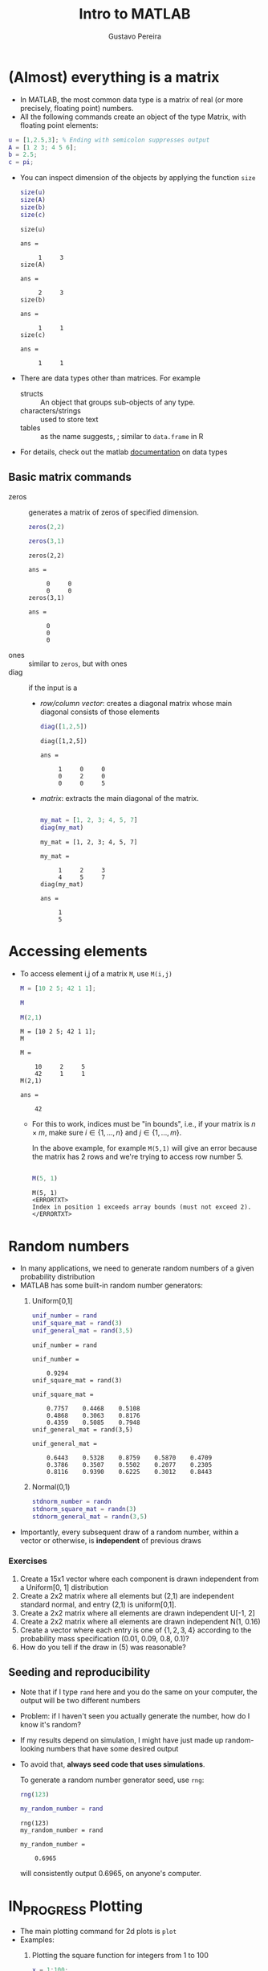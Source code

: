 #+TITLE: Intro to MATLAB 
#+AUTHOR: Gustavo Pereira
#+OPTIONS: toc:nil num:nil
#+HTML_HEAD: <link rel="stylesheet" href="http://dakrone.github.io/org.css" type="text/css" />


* (Almost) everything is a matrix
  
  - In MATLAB, the most common data type is a matrix of real (or more precisely, floating point) numbers.
  - All the following commands create an object of the type Matrix, with floating point elements:
  #+begin_src matlab :session :exports code
    u = [1,2.5,3]; % Ending with semicolon suppresses output
    A = [1 2 3; 4 5 6];
    b = 2.5;
    c = pi;
  #+end_src
      - You can inspect dimension of the objects by applying the function ~size~
        #+begin_src matlab :session :exports both
          size(u)
          size(A)
          size(b)
          size(c)
        #+end_src

        #+RESULTS:
        #+begin_example
        size(u)

        ans =

             1     3
        size(A)

        ans =

             2     3
        size(b)

        ans =

             1     1
        size(c)

        ans =

             1     1
        #+end_example
      - There are data types other than matrices. For example
        + structs :: An object that groups sub-objects of any type.
        + characters/strings :: used to store text
        + tables :: as the name suggests, ; similar to ~data.frame~ in R
      - For details, check out the matlab [[https://www.mathworks.com/help/matlab/data-types.html][documentation]] on data types

** Basic matrix commands

   - zeros :: generates a matrix of zeros of specified dimension.
     #+begin_src matlab :session :exports both
       zeros(2,2)

       zeros(3,1)
     #+end_src

     #+RESULTS:
     #+begin_example
     zeros(2,2)

     ans =

          0     0
          0     0
     zeros(3,1)

     ans =

          0
          0
          0
     #+end_example
   - ones :: similar to ~zeros~, but with ones
   - diag :: if the input is  a
     + /row/column vector/: creates a diagonal matrix whose main diagonal consists of those elements

       #+begin_src matlab :session :exports both
         diag([1,2,5])
       #+end_src

       #+RESULTS:
       : diag([1,2,5])
       :
       : ans =
       :
       :      1     0     0
       :      0     2     0
       :      0     0     5

     + /matrix/:  extracts the main diagonal of the matrix.

       #+begin_src matlab :session :exports both

         my_mat = [1, 2, 3; 4, 5, 7]
         diag(my_mat)

       #+end_src

       #+RESULTS:
       #+begin_example
       my_mat = [1, 2, 3; 4, 5, 7]

       my_mat =

            1     2     3
            4     5     7
       diag(my_mat)

       ans =

            1
            5
       #+end_example


* Accessing elements
  - To access element i,j of a matrix ~M~, use ~M(i,j)~

    #+begin_src matlab :session :exports both
      M = [10 2 5; 42 1 1];

      M

      M(2,1)
    #+end_src

    #+RESULTS:
    #+begin_example
    M = [10 2 5; 42 1 1];
    M

    M =

        10     2     5
        42     1     1
    M(2,1)

    ans =

        42
    #+end_example

    + For this to work, indices must be "in bounds", i.e., if your matrix is $n\times m$, make sure $i \in \{1,\ldots, n\}$ and $j \in \{1,\ldots, m\}$.

      In the above example, for example ~M(5,1)~ will give an error because the matrix has 2 rows and we're trying to access row number 5.
      #+begin_src matlab :session :exports both

        M(5, 1)

      #+end_src

      #+RESULTS:
      : M(5, 1)
      : <ERRORTXT>
      : Index in position 1 exceeds array bounds (must not exceed 2).
      : </ERRORTXT>

* Random numbers

  - In many applications, we need to generate random numbers of a given probability distribution
  - MATLAB has some built-in random number generators:
    1) Uniform[0,1]
       #+begin_src matlab :session :exports both
         unif_number = rand
         unif_square_mat = rand(3)
         unif_general_mat = rand(3,5)
       #+end_src

       #+RESULTS:
       #+begin_example
       unif_number = rand

       unif_number =

           0.9294
       unif_square_mat = rand(3)

       unif_square_mat =

           0.7757    0.4468    0.5108
           0.4868    0.3063    0.8176
           0.4359    0.5085    0.7948
       unif_general_mat = rand(3,5)

       unif_general_mat =

           0.6443    0.5328    0.8759    0.5870    0.4709
           0.3786    0.3507    0.5502    0.2077    0.2305
           0.8116    0.9390    0.6225    0.3012    0.8443
       #+end_example
    2) Normal(0,1)

       #+begin_src matlab :session :exports both
         stdnorm_number = randn
         stdnorm_square_mat = randn(3)
         stdnorm_general_mat = randn(3,5)
       #+end_src
  - Importantly, every subsequent draw of a random number, within a vector or otherwise, is *independent* of previous draws

*** Exercises
    1) Create a 15x1 vector where each component is drawn independent from a
       Uniform[0, 1] distribution
    2) Create a 2x2 matrix where all elements but (2,1) are independent standard
       normal, and entry (2,1) is uniform[0,1].
    3) Create a 2x2 matrix where all elements are drawn independent U[-1, 2]
    4) Create a 2x2 matrix where all elements are drawn independent N(1, 0.16)
    5) Create a vector where each entry is one of $\{1,2,3,4\}$ according
       to the probability mass specification (0.01, 0.09, 0.8, 0.1)?
    6) How do you tell if the draw in (5) was reasonable?


** Seeding and reproducibility

   - Note that if I type ~rand~ here and you do the same on your computer, the
     output will be two different numbers
   - Problem: if I haven't seen you actually generate the number, how do I know it's random?
   - If my results depend on simulation, I might have just made up random-looking numbers that have some desired output
   - To avoid that, *always seed code that uses simulations*.

     To generate a random number generator seed, use ~rng~:
     #+begin_src matlab :session :exports both
       rng(123)

       my_random_number = rand
     #+end_src

     #+RESULTS:
     : rng(123)
     : my_random_number = rand
     :
     : my_random_number =
     :
     :     0.6965
     will consistently output 0.6965, on anyone's computer.


* IN_PROGRESS Plotting
  - The main plotting command for 2d plots is ~plot~
  - Examples:
    1) Plotting the square function for integers from 1 to 100
       #+begin_src matlab :session :results file graphics :exports both :file ./output/example1.png
         x = 1:100;
         y = x.^2;

         plot(x,y);
       #+end_src

       #+RESULTS:
       [[file:./output/example1.png]]

    2) Note how Matlab creates a line by default. You can change this with the third argument in the plot function. For example,
       #+begin_src matlab :session :results file graphics :exports both :file ./output/example2.png
         plot(x,y, 'o');
       #+end_src

       #+RESULTS:
       [[file:./output/example2.png]]

       - That literally sets 'o' instead of a line. You can use '--' for a dashed line, '-.' for a dashed-dotted line, '+' for pluses, among other options
    3) For setting a color, append the starting letter of a sufficiently normal color. For example, '--r' will set a red dashed line.
       #+begin_src matlab :session :results file graphics :exports both :file ./output/example3.png
         plot(x,y, '--r');
       #+end_src

       #+RESULTS:
       [[file:./output/example3.png]]


** Comparing curves
   - Let's consider the following case: we want to compare the functions $x \mapsto x^2$ and $x \mapsto 0.5 + x/2$

   - There are two major ways of proceeding:
     1) *Two plots side by side*

        This can be done by using ~hold on~ and using the ~plot~ command twice:
        #+begin_src matlab :session :results file graphics :exports both :file ./output/example4.png
          x = linspace(0, 1, 100); % Creates equally spaced range between 0 and 1 with 100 points
          y = x.^2;
          z = 0.5 + x/2;


          figure;
          hold on;
          plot(x,y);
          plot(x,z);

          legend('Square function', 'Affine function')
        #+end_src

        #+RESULTS:
        [[file:./output/example4.png]]

        Alternatively, you can also put the y-axis vectors side by side in a matrix:
        #+begin_src matlab :session :results file graphics :exports both :file ./output/example5.png
          Y = [y' z'];

          figure;
          plot(x, Y);
          legend('Square function', 'Affine function') % Notice the order!
        #+end_src

        #+RESULTS:
        [[file:./output/example5.png]]
        - Note that I took the transpose of inner vectors when defining ~Y~ matrix. Why?

     2) *Subplots.*

        As the name suggests, this technique creates multiple windows within a
        bigger window. The way to achieve this is with the ~subplot~ command.

        #+begin_src matlab :session :results file graphics :exports both :file ./output/example6.png

          figure;
          subplot(2,2,1)
          plot(x, x)


          subplot(2,2,2)
          plot(x, y)

          subplot(2,2,3)
          plot(x, z)

          subplot(2,2,4)
          plot(x, sin(10*x))
        #+end_src

        #+RESULTS:
        [[file:./output/example6.png]]

** Example: two ways of plotting the density of a Chi^2 distribution

   - There are roughly two ways of plotting the density of a random variable
     1) If you can /sample/ from this variable: take a very large sample and
        create a histogram. The ~hist~ command achieves this.
     2) If you know the expression for the density function: choose a reasonable support and plot
   - In this section, we'll apply it to a $\chi^2(q)$ distribution. Let's take
     $q=4$ for example.

*** Sample histogram
    - Remember that a $\chi^2(q)$ is has a distribution identical to the sum of $q$ independent standard normal random variables.

      Suppose we want to sample $4$ independent normal, N times for large N. We can use the ~randn~ command to find a 4xN matrix with independent normal entries:
      #+begin_src matlab :session :exports both
        rng(123); % for reproducibility

        q = 4;
        N = 10000;
        sampmat = randn(q, N);

        % Show first 10 columns
        sampmat(:,1:10)
      #+end_src

      #+RESULTS:
      #+begin_example
      rng(123); % for reproducibility
      q = 4;
      N = 10000;
      sampmat = randn(q, N);
      % Show first 10 columns
      sampmat(:,1:10)

      ans =

          0.7643    0.6680   -0.0329   -0.1337   -0.9109    0.3199    0.6204   -1.3698   -0.1307   -0.2998
         -0.6050   -0.3235   -0.2951   -1.6757   -0.4629    1.0635   -0.6453    0.5432   -0.0114    1.4971
         -1.0350    1.3343   -0.5548   -0.3487    0.1227    0.9011   -0.3651   -1.7078   -0.1020    1.3880
          0.2014    0.6214    0.5644    0.8456    0.0900    0.2872   -0.5834   -0.0646   -0.9234    0.0054
      #+end_example

      Now we can square all elements, and do row-wise sum using the function ~sum~:

      #+begin_src matlab :session :exports both
        sampmat_sq = sampmat .^ 2;
        samp = sum(sampmat_sq, 1);
        samp(:, 1:10)
      #+end_src

      #+RESULTS:
      : sampmat_sq = sampmat .^ 2;
      : samp = sum(sampmat_sq, 1);
      : samp(:, 1:10)
      : 
      : ans =
      : 
      :     2.0620    2.7175    0.7145    3.6625    1.0673    2.1279    1.2749    5.0921    0.8802    4.2579

      In the variable ~samp~, we have an independent sample of $\chi^2(4)$! Let's do the histogram:

      #+begin_src matlab :session :exports both :results file graphics :file ./output/histogram_density.png
        histogram(samp, 'Normalization', 'pdf')
      #+end_src

      #+RESULTS:
      [[file:./output/histogram_density.png]]

*** Using the closed form expression

    From Wikipedia, the pdf of a $\chi^2(4)$ random variable
    is
    \[ \frac{1}{2^{q/2} \Gamma(q/2) } x^{q/2 - 1} e^{-x/2}   \]


    #+begin_src matlab :session :exports both :results file graphics :file ./output/closedform_density.png
      xmax = 15;
      npoints = 100;
      q = 4;

      x = linspace(0, 15, npoints);

      integr_const = 2^(q/2) * gamma(q/2);
      y = integr_const * x.^(q/2 - 1) .* exp(-x/2) % Why am I adding dots here?

      figure;
      plot(x, y)
    #+end_src

    #+RESULTS:
    [[file:./output/closedform_density.png]]


* IN_PROGRESS Functions
  - An important part of sane programming is to decompose your code in independent modules
  - That is crucial for *code reuse* and *readability*
  

  - Consider the following example. Suppose you have a matrix $M$
    
    #+begin_src matlab :session
      rng(123)

      % Randomly generated matrix
      M = rand(5)
    #+end_src

